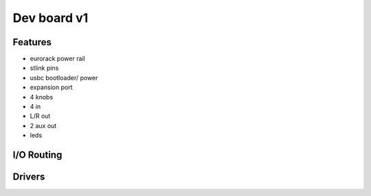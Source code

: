 Dev board v1
============

Features
--------

- eurorack power rail
- stlink pins
- usbc bootloader/ power
- expansion port
- 4 knobs
- 4 in
- L/R out
- 2 aux out
- leds


I/O Routing
-----------


Drivers
--------

